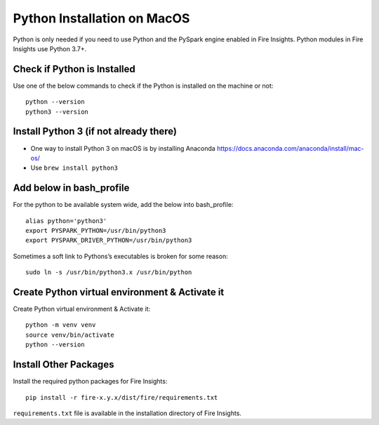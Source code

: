 Python Installation on MacOS
=============================


Python is only needed if you need to use Python and the PySpark engine enabled in Fire Insights. Python modules in Fire Insights use Python 3.7+.

Check if Python is Installed
---------------------------

Use one of the below commands to check if the Python is installed on the machine or not::

  python --version
  python3 --version


Install Python 3 (if not already there)
---------------------------------------
 
* One way to install Python 3 on macOS is by installing Anaconda https://docs.anaconda.com/anaconda/install/mac-os/
* Use ``brew install python3``

Add below in bash_profile
--------------------------

For the python to be available system wide, add the below into bash_profile::

  alias python='python3'
  export PYSPARK_PYTHON=/usr/bin/python3
  export PYSPARK_DRIVER_PYTHON=/usr/bin/python3
  
Sometimes a soft link to Pythons’s executables is broken for some reason::

  sudo ln -s /usr/bin/python3.x /usr/bin/python
   
Create Python virtual environment & Activate it
-----------------------------------------------

Create Python virtual environment & Activate it::

  python -m venv venv
  source venv/bin/activate
  python --version
  
  
Install Other Packages
----------------------

Install the required python packages for Fire Insights::

  pip install -r fire-x.y.x/dist/fire/requirements.txt
   
``requirements.txt`` file is available in the installation directory of Fire Insights.

